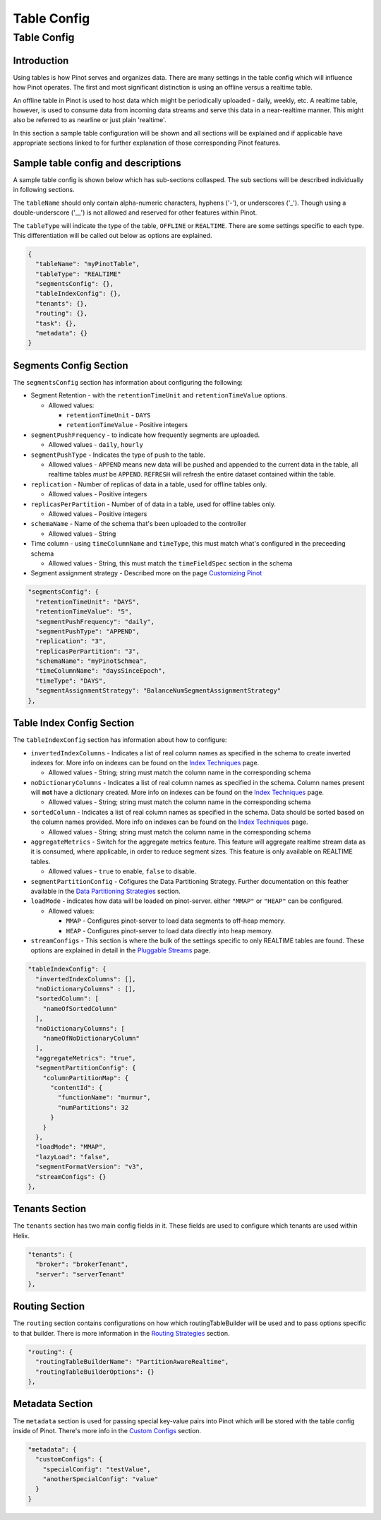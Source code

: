 ..
.. Licensed to the Apache Software Foundation (ASF) under one
.. or more contributor license agreements.  See the NOTICE file
.. distributed with this work for additional information
.. regarding copyright ownership.  The ASF licenses this file
.. to you under the Apache License, Version 2.0 (the
.. "License"); you may not use this file except in compliance
.. with the License.  You may obtain a copy of the License at
..
..   http://www.apache.org/licenses/LICENSE-2.0
..
.. Unless required by applicable law or agreed to in writing,
.. software distributed under the License is distributed on an
.. "AS IS" BASIS, WITHOUT WARRANTIES OR CONDITIONS OF ANY
.. KIND, either express or implied.  See the License for the
.. specific language governing permissions and limitations
.. under the License.
..

Table Config
============

Table Config
-------------

Introduction
~~~~~~~~~~~~

Using tables is how Pinot serves and organizes data. There are many settings in the table config which will influence how Pinot operates. The first and most significant distinction is using an offline versus a realtime table.

An offline table in Pinot is used to host data which might be periodically uploaded - daily, weekly, etc. A realtime table, however, is used to consume data from incoming data streams and serve this data in a near-realtime manner. This might also be referred to as nearline or just plain 'realtime'.

In this section a sample table configuration will be shown and all sections will be explained and if applicable have appropriate sections linked to for further explanation of those corresponding Pinot features.

Sample table config and descriptions
~~~~~~~~~~~~~~~~~~~~~~~~~~~~~~~~~~~~

A sample table config is shown below which has sub-sections collasped. The sub sections will be described individually in following sections.

The ``tableName`` should only contain alpha-numeric characters, hyphens ('-'), or underscores ('_'). Though using a double-underscore ('__') is not allowed and reserved for other features within Pinot.

The ``tableType`` will indicate the type of the table, ``OFFLINE`` or ``REALTIME``. There are some settings specific to each type. This differentiation will be called out below as options are explained.

.. code-block:: none

    {
      "tableName": "myPinotTable",
      "tableType": "REALTIME"
      "segmentsConfig": {},
      "tableIndexConfig": {},
      "tenants": {},
      "routing": {},
      "task": {},
      "metadata": {}
    }

Segments Config Section
~~~~~~~~~~~~~~~~~~~~~~~

The ``segmentsConfig`` section has information about configuring the following:

* Segment Retention - with the ``retentionTimeUnit`` and ``retentionTimeValue`` options.

  * Allowed values:

    * ``retentionTimeUnit`` - ``DAYS``
    * ``retentionTimeValue`` - Positive integers

* ``segmentPushFrequency`` - to indicate how frequently segments are uploaded.

  * Allowed values - ``daily``, ``hourly``

* ``segmentPushType`` - Indicates the type of push to the table.

  * Allowed values - ``APPEND`` means new data will be pushed and appended to the current data in the table, all realtime tables *must* be ``APPEND``. ``REFRESH`` will refresh the entire dataset contained within the table.

* ``replication`` - Number of replicas of data in a table, used for offline tables only.

  * Allowed values - Positive integers

* ``replicasPerPartition`` - Number of of data in a table, used for offline tables only.

  * Allowed values - Positive integers

* ``schemaName`` - Name of the schema that's been uploaded to the controller

  * Allowed values - String

* Time column - using ``timeColumnName`` and ``timeType``, this must match what's configured in the preceeding schema

  * Allowed values - String, this must match the ``timeFieldSpec`` section in the schema

* Segment assignment strategy - Described more on the page `Customizing Pinot <customizations.html#segment-assignment-strategies>`_


.. code-block:: none

    "segmentsConfig": {
      "retentionTimeUnit": "DAYS",
      "retentionTimeValue": "5",
      "segmentPushFrequency": "daily",
      "segmentPushType": "APPEND",
      "replication": "3",
      "replicasPerPartition": "3",
      "schemaName": "myPinotSchmea",
      "timeColumnName": "daysSinceEpoch",
      "timeType": "DAYS",
      "segmentAssignmentStrategy": "BalanceNumSegmentAssignmentStrategy"
    },

Table Index Config Section
~~~~~~~~~~~~~~~~~~~~~~~~~~

The ``tableIndexConfig`` section has information about how to configure:

* ``invertedIndexColumns`` - Indicates a list of real column names as specified in the schema to create inverted indexes for. More info on indexes can be found on the `Index Techniques <index_techniques.html>`_ page.

  * Allowed values - String; string must match the column name in the corresponding schema

* ``noDictionaryColumns`` - Indicates a list of real column names as specified in the schema. Column names present will **not** have a dictionary created. More info on indexes can be found on the `Index Techniques <index_techniques.html>`_ page.

  * Allowed values - String; string must match the column name in the corresponding schema

* ``sortedColumn`` - Indicates a list of real column names as specified in the schema. Data should be sorted based on the column names provided. More info on indexes can be found on the `Index Techniques <index_techniques.html>`_ page.

  * Allowed values - String; string must match the column name in the corresponding schema

* ``aggregateMetrics`` - Switch for the aggregate metrics feature. This feature will aggregate realtime stream data as it is consumed, where applicable, in order to reduce segment sizes. This feature is only available on REALTIME tables.

  * Allowed values - ``true`` to enable, ``false`` to disable.

* ``segmentPartitionConfig`` - Cofigures the Data Partitioning Strategy. Further documentation on this feather available in the `Data Partitioning Strategies <customizations.html#data-partitioning-strategies>`_ section.
* ``loadMode`` - indicates how data will be loaded on pinot-server. either ``"MMAP"`` or ``"HEAP"`` can be configured.

  * Allowed values:

    * ``MMAP`` - Configures pinot-server to load data segments to off-heap memory.
    * ``HEAP`` - Configures pinot-server to load data directly into heap memory.

* ``streamConfigs`` - This section is where the bulk of the settings specific to only REALTIME tables are found. These options are explained in detail in the `Pluggable Streams <pluggable_streams.html#pluggable-streams>`_ page.

.. code-block:: none

    "tableIndexConfig": {
      "invertedIndexColumns": [],
      "noDictionaryColumns" : [],
      "sortedColumn": [
        "nameOfSortedColumn"
      ],
      "noDictionaryColumns": [
        "nameOfNoDictionaryColumn"
      ],
      "aggregateMetrics": "true",
      "segmentPartitionConfig": {
        "columnPartitionMap": {
          "contentId": {
            "functionName": "murmur",
            "numPartitions": 32
          }
        }
      },
      "loadMode": "MMAP",
      "lazyLoad": "false",
      "segmentFormatVersion": "v3",
      "streamConfigs": {}
    },

Tenants Section
~~~~~~~~~~~~~~~

The ``tenants`` section has two main config fields in it. These fields are used to configure which tenants are used within Helix.

.. code-block:: none

    "tenants": {
      "broker": "brokerTenant",
      "server": "serverTenant"
    },

Routing Section
~~~~~~~~~~~~~~~

The ``routing`` section contains configurations on how which routingTableBuilder will be used and to pass options specific to that builder. There is more information in the `Routing Strategies <customizations.html#routing-strategies>`_ section.

.. code-block:: none

    "routing": {
      "routingTableBuilderName": "PartitionAwareRealtime",
      "routingTableBuilderOptions": {}
    },

Metadata Section
~~~~~~~~~~~~~~~~

The ``metadata`` section is used for passing special key-value pairs into Pinot which will be stored with the table config inside of Pinot. There's more info in the `Custom Configs <customizations.html#custom-configs>`_ section.

.. code-block:: none

    "metadata": {
      "customConfigs": {
        "specialConfig": "testValue",
        "anotherSpecialConfig": "value"
      }
    }
